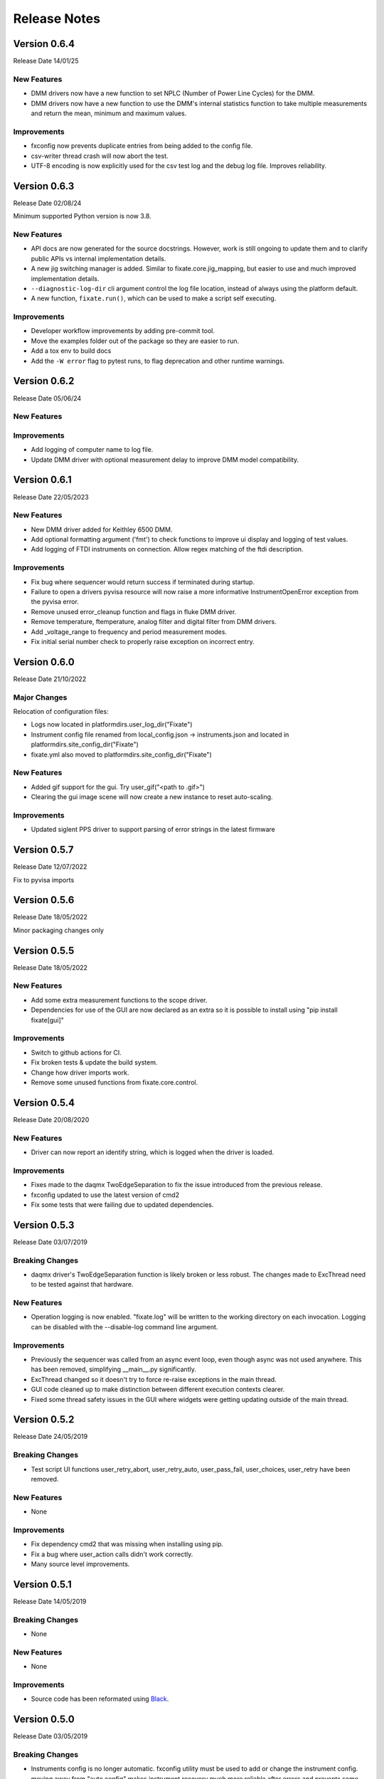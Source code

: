==================================
Release Notes
==================================

*************
Version 0.6.4
*************
Release Date 14/01/25

New Features
############
- DMM drivers now have a new function to set NPLC (Number of Power Line Cycles) for the DMM.
- DMM drivers now have a new function to use the DMM's internal statistics function to take multiple measurements and return the mean, minimum and maximum values.

Improvements
############

- fxconfig now prevents duplicate entries from being added to the config file.
- csv-writer thread crash will now abort the test. 
- UTF-8 encoding is now explicitly used for the csv test log and the debug log file. Improves reliability.

*************
Version 0.6.3
*************
Release Date 02/08/24

Minimum supported Python version is now 3.8.

New Features
############
- API docs are now generated for the source docstrings. However, work is still ongoing to update
  them and to clarify public APIs vs internal implementation details.
- A new jig switching manager is added. Similar to fixate.core.jig_mapping, but
  easier to use and much improved implementation details.
- ``--diagnostic-log-dir`` cli argument control the log file location, instead of
  always using the platform default.
- A new function, ``fixate.run()``, which can be used to make a script self executing.


Improvements
############
- Developer workflow improvements by adding pre-commit tool.
- Move the examples folder out of the package so they are easier to run.
- Add a tox env to build docs
- Add the ``-W error`` flag to pytest runs, to flag deprecation and other runtime warnings.

*************
Version 0.6.2
*************
Release Date 05/06/24

New Features
############

Improvements
############
- Add logging of computer name to log file.
- Update DMM driver with optional measurement delay to improve DMM model compatibility.


*************
Version 0.6.1
*************
Release Date 22/05/2023

New Features
############
- New DMM driver added for Keithley 6500 DMM. 
- Add optional formatting argument ('fmt') to check functions to improve ui display and logging of test values.
- Add logging of FTDI instruments on connection. Allow regex matching of the ftdi description.

Improvements
############
- Fix bug where sequencer would return success if terminated during startup.
- Failure to open a drivers pyvisa resource will now raise a more informative InstrumentOpenError exception from the pyvisa error.
- Remove unused error_cleanup function and flags in fluke DMM driver.
- Remove temperature, ftemperature, analog filter and digital filter from DMM drivers.
- Add _voltage_range to frequency and period measurement modes.
- Fix initial serial number check to properly raise exception on incorrect entry.

*************
Version 0.6.0
*************
Release Date 21/10/2022

Major Changes
################
Relocation of configuration files:

- Logs now located in platformdirs.user_log_dir("Fixate")
- Instrument config file renamed from local_config.json -> instruments.json and located in platformdirs.site_config_dir("Fixate")
- fixate.yml also moved to platformdirs.site_config_dir("Fixate")

New Features
############
- Added gif support for the gui. Try user_gif("<path to .gif>")
- Clearing the gui image scene will now create a new instance to reset auto-scaling.

Improvements
############
- Updated siglent PPS driver to support parsing of error strings in the latest firmware

*************
Version 0.5.7
*************
Release Date 12/07/2022

Fix to pyvisa imports

*************
Version 0.5.6
*************
Release Date 18/05/2022

Minor packaging changes only

*************
Version 0.5.5
*************
Release Date 18/05/2022

New Features
############
- Add some extra measurement functions to the scope driver.
- Dependencies for use of the GUI are now declared as an extra so it is
  possible to install using "pip install fixate[gui]"

Improvements
############
- Switch to github actions for CI.
- Fix broken tests & update the build system.
- Change how driver imports work.
- Remove some unused functions from fixate.core.control.

*************
Version 0.5.4
*************
Release Date 20/08/2020

New Features
############
- Driver can now report an identify string, which is logged when the driver is loaded.

Improvements
############
- Fixes made to the daqmx TwoEdgeSeparation to fix the issue introduced from the previous release.
- fxconfig updated to use the latest version of cmd2
- Fix some tests that were failing due to updated dependencies.

*************
Version 0.5.3
*************
Release Date 03/07/2019

Breaking Changes
################
- daqmx driver's TwoEdgeSeparation function is likely broken or less robust. The changes made to ExcThread need to be tested against that hardware.

New Features
############
- Operation logging is now enabled. "fixate.log" will be written to the working directory on each invocation. Logging can be disabled with the --disable-log command line argument.

Improvements
############
- Previously the sequencer was called from an async event loop, even though async was not used anywhere. This has been removed, simplifying __main__.py significantly.
- ExcThread changed so it doesn't try to force re-raise exceptions in the main thread.
- GUI code cleaned up to make distinction between different execution contexts clearer.
- Fixed some thread safety issues in the GUI where widgets were getting updating outside of the main thread.

*************
Version 0.5.2
*************
Release Date 24/05/2019

Breaking Changes
################
- Test script UI functions user_retry_abort, user_retry_auto, user_pass_fail, user_choices, user_retry have been removed.

New Features
############
- None

Improvements
############
- Fix dependency cmd2 that was missing when installing using pip.
- Fix a bug where user_action calls didn't work correctly.
- Many source level improvements.

*************
Version 0.5.1
*************
Release Date 14/05/2019

Breaking Changes
################
- None

New Features
############

- None

Improvements
############

- Source code has been reformated using `Black <https://github.com/python/black>`_.

*************
Version 0.5.0
*************

Release Date 03/05/2019

Breaking Changes
################

- Instruments config is no longer automatic. fxconfig utility must be used to add or change the instrument config. moving away from "auto config" makes instrument recovery much more reliable after errors and prevents some undesirable side effects of write out serial commands to port with unknown equipment (which would happen previously).
- The "measure"  method has been deleted from the Fluke 8846A driver.

New Features
############

- Instrument configuration tool, fxconfig
- Virtual mux can now have make-before-break switching as well as break-before-make
- The Jig meta class now installed "active_pins" method which is useful while debugging test scripts.

Improvements
############

- Updates to README.md
- CI Build configuration improvements
- Improvements to the sphinx docs including a quick start guide and walk through example
- New tiny-variants.py example script.
- Many small code improvements with dead code removed
- VirtualMux definitions will now warn when a pin name is used twice.
- The Fluke 8846A driver now uses auto trigger. In general this will make using the DMM faster and more reliable.
- The Fluke 8846A no longer does error queries after each command. This makes the driver faster. The old behaviour can be reinstated using by setting self.legacy_mode = True.
- Change the DMM driver base class to raise NotImplementedError, rather than silently pass on methods that aren't overridden.
- The Agilent/Keysight DSO driver updated to significantly improve acquisition & measurement reliability
- The FTDI driver now support 64-bit python as well as 32-bit python.
- Command line UI now works on Windows and Linux (test on a Rpi running Ubuntu)
